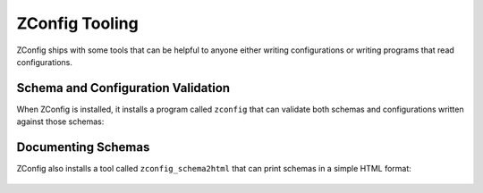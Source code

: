 =================
 ZConfig Tooling
=================

ZConfig ships with some tools that can be helpful to anyone
either writing configurations or writing programs that read
configurations.

Schema and Configuration Validation
===================================

When ZConfig is installed, it installs a program called ``zconfig``
that can validate both schemas and configurations written against
those schemas:

  .. program-output:: zconfig --help

Documenting Schemas
===================

ZConfig also installs a tool called ``zconfig_schema2html`` that can
print schemas in a simple HTML format:

  .. program-output:: zconfig_schema2html --help
